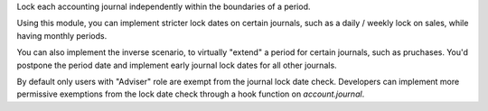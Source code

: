Lock each accounting journal independently within the boundaries of a period.

Using this module, you can implement stricter lock dates on certain journals,
such as a daily / weekly lock on sales, while having monthly periods.

You can also implement the inverse scenario, to virtually "extend" a period for
certain journals, such as pruchases. You'd postpone the period date and
implement early journal lock dates for all other journals.

By default only users with "Adviser" role are exempt from the journal lock date
check. Developers can implement more permissive exemptions from the lock date
check through a hook function on `account.journal`.
